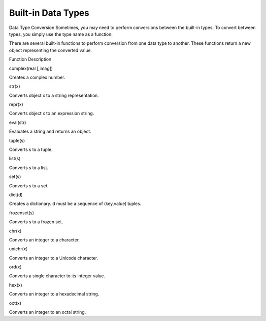 Built-in Data Types
-------------------
Data Type Conversion
Sometimes, you may need to perform conversions between the built-in types.
To convert between types, you simply use the type name as a function.

There are several built-in functions to perform conversion from one data type to another.
These functions return a new object representing the converted value.

+------------+--------------+
| Function   | Description  |
+============+==============+
| int(x [,base]) | Converts x to an integer. base specifies the base if x is a string.   |
+------------+------------+
| long(x [,base] ) | Converts x to a long integer. base specifies the base if x is a string.  |
+------------+------------|
| float(x) | Converts x to a floating-point number.       |
+------------+------------+


Function	Description

complex(real [,imag])

Creates a complex number.

str(x)

Converts object x to a string representation.

repr(x)

Converts object x to an expression string.

eval(str)

Evaluates a string and returns an object.

tuple(s)

Converts s to a tuple.

list(s)

Converts s to a list.

set(s)

Converts s to a set.

dict(d)

Creates a dictionary. d must be a sequence of (key,value) tuples.

frozenset(s)

Converts s to a frozen set.

chr(x)

Converts an integer to a character.

unichr(x)

Converts an integer to a Unicode character.

ord(x)

Converts a single character to its integer value.

hex(x)

Converts an integer to a hexadecimal string.

oct(x)

Converts an integer to an octal string.

